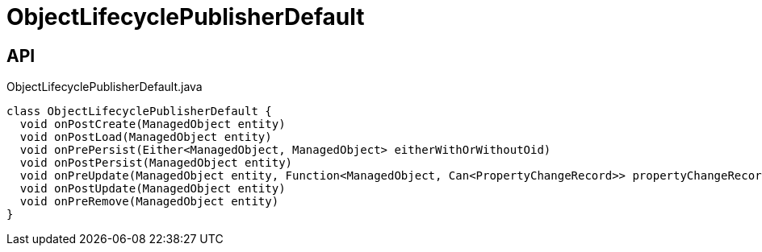 = ObjectLifecyclePublisherDefault
:Notice: Licensed to the Apache Software Foundation (ASF) under one or more contributor license agreements. See the NOTICE file distributed with this work for additional information regarding copyright ownership. The ASF licenses this file to you under the Apache License, Version 2.0 (the "License"); you may not use this file except in compliance with the License. You may obtain a copy of the License at. http://www.apache.org/licenses/LICENSE-2.0 . Unless required by applicable law or agreed to in writing, software distributed under the License is distributed on an "AS IS" BASIS, WITHOUT WARRANTIES OR  CONDITIONS OF ANY KIND, either express or implied. See the License for the specific language governing permissions and limitations under the License.

== API

[source,java]
.ObjectLifecyclePublisherDefault.java
----
class ObjectLifecyclePublisherDefault {
  void onPostCreate(ManagedObject entity)
  void onPostLoad(ManagedObject entity)
  void onPrePersist(Either<ManagedObject, ManagedObject> eitherWithOrWithoutOid)
  void onPostPersist(ManagedObject entity)
  void onPreUpdate(ManagedObject entity, Function<ManagedObject, Can<PropertyChangeRecord>> propertyChangeRecordSupplier)
  void onPostUpdate(ManagedObject entity)
  void onPreRemove(ManagedObject entity)
}
----

